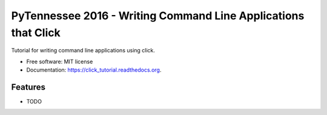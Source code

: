 ===============================
PyTennessee 2016 - Writing Command Line Applications that Click
===============================

.. image:: https://img.shields.io/travis/tylerdave/click_tutorial.svg
        :target: https://travis-ci.org/tylerdave/click_tutorial

.. image:: https://img.shields.io/pypi/v/click_tutorial.svg
        :target: https://pypi.python.org/pypi/click_tutorial


Tutorial for writing command line applications using click.

* Free software: MIT license
* Documentation: https://click_tutorial.readthedocs.org.

Features
--------

* TODO

